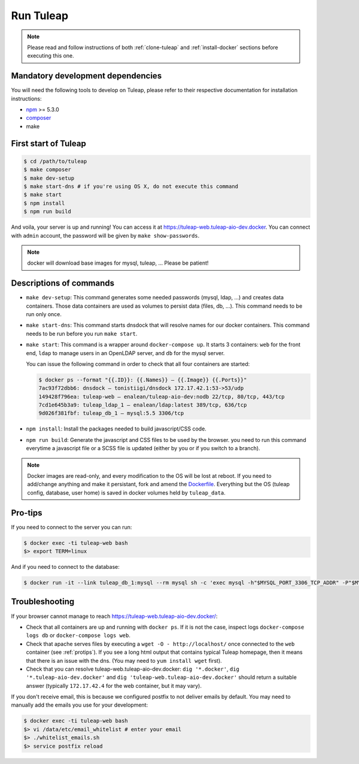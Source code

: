 Run Tuleap
==========

.. NOTE:: Please read and follow instructions of both :ref:`clone-tuleap` and
    :ref:`install-docker` sections before executing this one.

Mandatory development dependencies
----------------------------------

You will need the following tools to develop on Tuleap, please refer to their
respective documentation for installation instructions:

- `npm <https://docs.npmjs.com/>`_ >= 5.3.0
- `composer <https://getcomposer.org/>`_
- make


First start of Tuleap
---------------------

.. code-block:: bash

    $ cd /path/to/tuleap
    $ make composer
    $ make dev-setup
    $ make start-dns # if you're using OS X, do not execute this command
    $ make start
    $ npm install
    $ npm run build

And voila, your server is up and running! You can access it at
https://tuleap-web.tuleap-aio-dev.docker. You can connect with ``admin``
account, the password will be given by ``make show-passwords``.

.. image:: ../../images/its-Magic.gif
   :alt: It's Magic!
   :align: center

.. NOTE:: docker will download base images for mysql, tuleap, … Please be patient!

Descriptions of commands
------------------------

* ``make dev-setup``: This command generates some needed passwords (mysql, ldap,
  …) and creates data containers. Those data containers are used as volumes to
  persist data (files, db, …). This command needs to be run only once.
* ``make start-dns``: This command starts dnsdock that will resolve names for
  our docker containers. This command needs to be run before you run ``make start``.
* ``make start``: This command is a wrapper around ``docker-compose up``. It
  starts 3 containers: ``web`` for the front end, ``ldap`` to manage users in an
  OpenLDAP server, and ``db`` for the mysql server.

  You can issue the following command in order to check that all four containers are started:

  .. code-block:: bash

    $ docker ps --format "{{.ID}}: {{.Names}} — {{.Image}} {{.Ports}}"
    7ac93f72dbb6: dnsdock — tonistiigi/dnsdock 172.17.42.1:53->53/udp
    149428f796ea: tuleap-web — enalean/tuleap-aio-dev:nodb 22/tcp, 80/tcp, 443/tcp
    7cd1e645b3a9: tuleap_ldap_1 — enalean/ldap:latest 389/tcp, 636/tcp
    9d026f381fbf: tuleap_db_1 — mysql:5.5 3306/tcp

* ``npm install``: Install the packages needed to build javascript/CSS code.

* ``npm run build``: Generate the javascript and CSS files to be used by the browser. you
  need to run this command everytime a javascript file or a SCSS file is updated (either by you
  or if you switch to a branch).

.. NOTE:: Docker images are read-only, and every modification to the OS will be
    lost at reboot. If you need to add/change anything and make it persistant, fork
    and amend the `Dockerfile <https://registry.hub.docker.com/u/enalean/tuleap-aio-dev/>`_.
    Everything but the OS (tuleap config, database, user home) is saved in docker volumes held by ``tuleap_data``.

.. _protips:

Pro-tips
--------

If you need to connect to the server you can run:

.. code-block:: bash

    $ docker exec -ti tuleap-web bash
    $> export TERM=linux

And if you need to connect to the database:

.. code-block:: bash

    $ docker run -it --link tuleap_db_1:mysql --rm mysql sh -c 'exec mysql -h"$MYSQL_PORT_3306_TCP_ADDR" -P"$MYSQL_PORT_3306_TCP_PORT" -uroot -p"$MYSQL_ENV_MYSQL_ROOT_PASSWORD" tuleap'

Troubleshooting
---------------

If your browser cannot manage to reach https://tuleap-web.tuleap-aio-dev.docker/:

* Check that all containers are up and running with ``docker ps``. If it is not
  the case, inspect logs ``docker-compose logs db`` or ``docker-compose logs web``.
* Check that apache serves files by executing a ``wget -O -
  http://localhost/`` once connected to the ``web`` container (see
  :ref:`protips`). If you see a long html output that contains typical Tuleap
  homepage, then it means that there is an issue with the dns. (You may need to ``yum install wget`` first).
* Check that you can resolve tuleap-web.tuleap-aio-dev.docker: ``dig
  '*.docker'``, ``dig '*.tuleap-aio-dev.docker'`` and ``dig
  'tuleap-web.tuleap-aio-dev.docker'`` should return a suitable answer
  (typically ``172.17.42.4`` for the web container, but it may vary).

If you don't receive email, this is because we configured postfix to not deliver emails by default. You may need to manually add the emails you use for your development:

.. code-block:: bash

    $ docker exec -ti tuleap-web bash
    $> vi /data/etc/email_whitelist # enter your email
    $> ./whitelist_emails.sh
    $> service postfix reload
